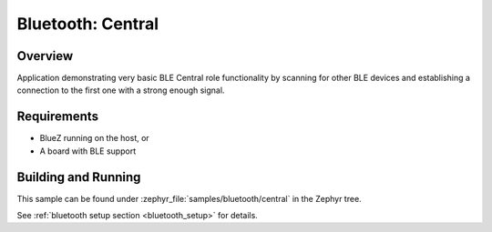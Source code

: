 .. _bluetooth_central:

Bluetooth: Central
##################

Overview
********

Application demonstrating very basic BLE Central role functionality by scanning
for other BLE devices and establishing a connection to the first one with a
strong enough signal.



Requirements
************

* BlueZ running on the host, or
* A board with BLE support

Building and Running
********************
This sample can be found under :zephyr_file:`samples/bluetooth/central` in the
Zephyr tree.

See :ref:`bluetooth setup section <bluetooth_setup>` for details.
